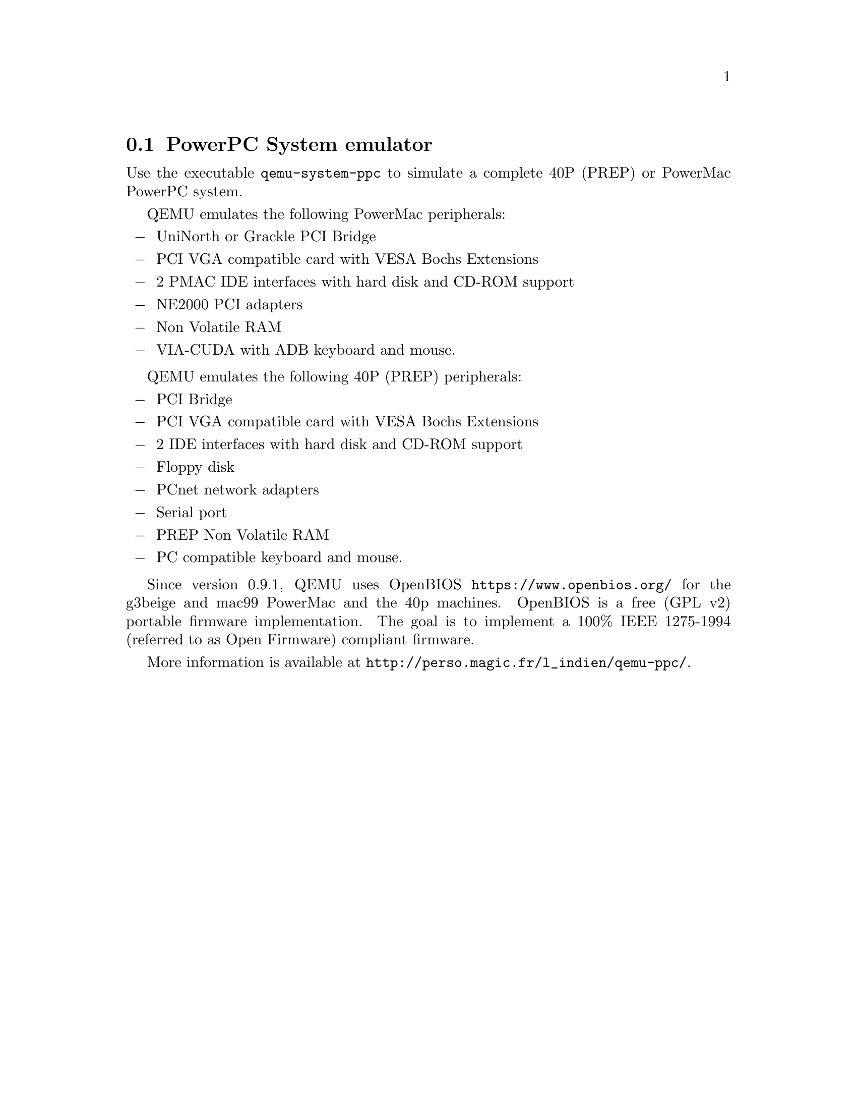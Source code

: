 @node PowerPC System emulator
@section PowerPC System emulator

Use the executable @file{qemu-system-ppc} to simulate a complete 40P (PREP)
or PowerMac PowerPC system.

QEMU emulates the following PowerMac peripherals:

@itemize @minus
@item
UniNorth or Grackle PCI Bridge
@item
PCI VGA compatible card with VESA Bochs Extensions
@item
2 PMAC IDE interfaces with hard disk and CD-ROM support
@item
NE2000 PCI adapters
@item
Non Volatile RAM
@item
VIA-CUDA with ADB keyboard and mouse.
@end itemize

QEMU emulates the following 40P (PREP) peripherals:

@itemize @minus
@item
PCI Bridge
@item
PCI VGA compatible card with VESA Bochs Extensions
@item
2 IDE interfaces with hard disk and CD-ROM support
@item
Floppy disk
@item
PCnet network adapters
@item
Serial port
@item
PREP Non Volatile RAM
@item
PC compatible keyboard and mouse.
@end itemize

Since version 0.9.1, QEMU uses OpenBIOS @url{https://www.openbios.org/}
for the g3beige and mac99 PowerMac and the 40p machines. OpenBIOS is a free
(GPL v2) portable firmware implementation. The goal is to implement a 100%
IEEE 1275-1994 (referred to as Open Firmware) compliant firmware.

More information is available at
@url{http://perso.magic.fr/l_indien/qemu-ppc/}.

